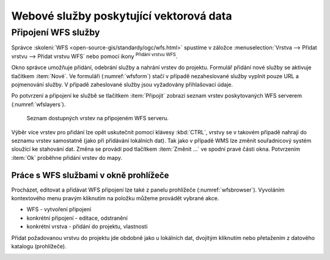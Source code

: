 .. |mActionAddWfsLayer| image:: ../images/icon/mActionAddWfsLayer.png
   :width: 1.5em
.. |mIconWfs| image:: ../images/icon/mIconWfs.png
   :width: 1.5em
.. |mIconConnect| image:: ../images/icon/mIconConnect.png
   :width: 1.5em

Webové služby poskytující vektorová data
========================================

Připojení WFS služby
--------------------

Správce :skoleni:`WFS <open-source-gis/standardy/ogc/wfs.html>`
spustíme v záložce :menuselection:`Vrstva --> Přidat vrstvu --> Přidat
vrstvu WFS` nebo pomocí ikony |mActionAddWfsLayer| :sup:`Přidání
vrstvu WFS`.

.. figure:: images/qgis_ogc_addwfs_manager.png
   :scale-latex: 45
   
   Okno správce WFS služeb.

Okno správce umožňuje přidání, odebrání služby a nahrání vrstev do 
projektu. Formulář přidání nové služby se aktivuje tlačítkem :item:`Nové`. Ve
formuláři (:numref:`wfsform`) stačí v případě nezaheslované služby vyplnit pouze 
URL a pojmenování služby. V případě zaheslované služby jsou vyžadovány 
přihlašovací údaje.

.. _wfsform:

.. figure:: images/qgis_ogc_addwfs_add.png
   :class: small
   :scale-latex: 35

   Formulář přidání WFS služby.

Po potvrzení a připojení ke službě se tlačítkem :item:`Připojit`
zobrazí seznam vrstev poskytovaných WFS serverem (:numref:`wfslayers`).

.. _wfslayers:

.. figure:: images/qgis_ogc_addwfs_choose.png

   Seznam dostupných vrstev na připojeném WFS serveru.
   
Výběr více vrstev pro přidání lze opět uskutečnit pomocí klávesy :kbd:`CTRL`, 
vrstvy se v takovém případě nahrají do seznamu vrstev samostatně 
(jako při přidávání lokálních dat). Tak jako v případě WMS lze změnit 
souřadnicový systém sloužící ke stahování dat. Změna se provádí pod tlačítkem
:item:`Změnit ...` ve spodní pravé části okna. Potvrzením :item:`Ok` proběhne 
přidání vrstev do mapy.

Práce s WFS službami v okně prohlížeče
^^^^^^^^^^^^^^^^^^^^^^^^^^^^^^^^^^^^^^

Procházet, editovat a přidávat WFS připojení lze také z panelu
prohlížeče (:numref:`wfsbrowser`). Vyvoláním kontextového menu pravým
kliknutím na položku můžeme provádět vybrané akce.

- |mIconWfs| WFS - vytvoření připojení
- |mIconWfs| konkrétní připojení - editace, odstranění
- |mIconConnect| konkrétní vrstva - přidání do projektu, vlastnosti


Přidat požadovanou vrstvu do projektu jde obdobně jako u lokálních dat, 
dvojitým kliknutím nebo přetažením z datového katalogu (prohlížeče).

.. _wfsbrowser:

.. figure:: images/qgis_ogc_addwfs_browser.png
   :class: small
   :scale-latex: 35
   
   Práce s WFS službami v okně prohlížeče.
